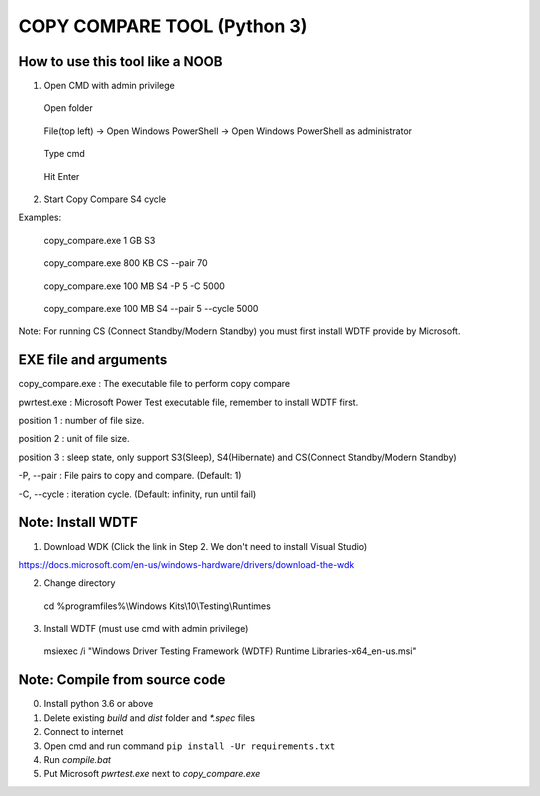 ============================
COPY COMPARE TOOL (Python 3)
============================

********************************
How to use this tool like a NOOB
********************************

1. Open CMD with admin privilege

.. highlights:: Open folder
.. highlights:: File(top left) -> Open Windows PowerShell -> Open Windows PowerShell as administrator
.. highlights:: Type cmd
.. highlights:: Hit Enter

2. Start Copy Compare S4 cycle

Examples:

.. highlights:: copy_compare.exe 1 GB S3
.. highlights:: copy_compare.exe 800 KB CS --pair 70
.. highlights:: copy_compare.exe 100 MB S4 -P 5 -C 5000
.. highlights:: copy_compare.exe 100 MB S4 --pair 5 --cycle 5000


Note: For running CS (Connect Standby/Modern Standby) you must first install WDTF provide by Microsoft.

**********************
EXE file and arguments
**********************

copy_compare.exe : The executable file to perform copy compare

pwrtest.exe : Microsoft Power Test executable file, remember to install WDTF first.

position 1 : number of file size.

position 2 : unit of file size.

position 3 : sleep state, only support S3(Sleep), S4(Hibernate) and CS(Connect Standby/Modern Standby)

-P, --pair : File pairs to copy and compare. (Default: 1)

-C, --cycle : iteration cycle. (Default: infinity, run until fail)

******************
Note: Install WDTF
******************

1. Download WDK (Click the link in Step 2. We don't need to install Visual Studio)

https://docs.microsoft.com/en-us/windows-hardware/drivers/download-the-wdk

2. Change directory

.. highlights:: cd %programfiles%\\Windows Kits\\10\\Testing\\Runtimes

3. Install WDTF (must use cmd with admin privilege)

.. highlights:: msiexec /i "Windows Driver Testing Framework (WDTF) Runtime Libraries-x64_en-us.msi"

******************************
Note: Compile from source code
******************************

0. Install python 3.6 or above

1. Delete existing `build` and `dist` folder and `*.spec` files

2. Connect to internet

3. Open cmd and run command ``pip install -Ur requirements.txt``

4. Run `compile.bat`

5. Put Microsoft `pwrtest.exe` next to `copy_compare.exe`